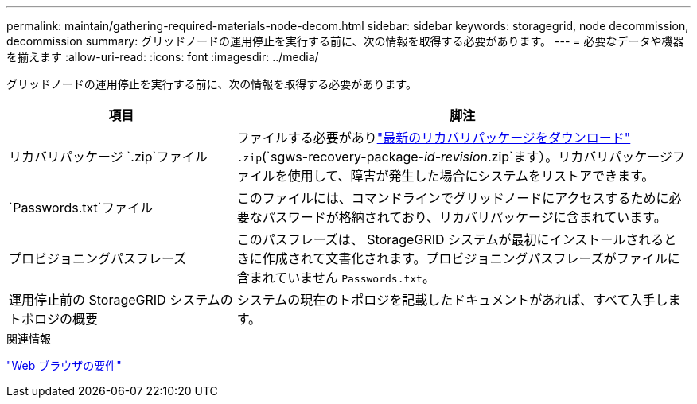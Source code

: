 ---
permalink: maintain/gathering-required-materials-node-decom.html 
sidebar: sidebar 
keywords: storagegrid, node decommission, decommission 
summary: グリッドノードの運用停止を実行する前に、次の情報を取得する必要があります。 
---
= 必要なデータや機器を揃えます
:allow-uri-read: 
:icons: font
:imagesdir: ../media/


[role="lead"]
グリッドノードの運用停止を実行する前に、次の情報を取得する必要があります。

[cols="1a,2a"]
|===
| 項目 | 脚注 


 a| 
リカバリパッケージ `.zip`ファイル
 a| 
ファイルする必要がありlink:downloading-recovery-package.html["最新のリカバリパッケージをダウンロード"] `.zip`(`sgws-recovery-package-_id-revision_.zip`ます）。リカバリパッケージファイルを使用して、障害が発生した場合にシステムをリストアできます。



 a| 
`Passwords.txt`ファイル
 a| 
このファイルには、コマンドラインでグリッドノードにアクセスするために必要なパスワードが格納されており、リカバリパッケージに含まれています。



 a| 
プロビジョニングパスフレーズ
 a| 
このパスフレーズは、 StorageGRID システムが最初にインストールされるときに作成されて文書化されます。プロビジョニングパスフレーズがファイルに含まれていません `Passwords.txt`。



 a| 
運用停止前の StorageGRID システムのトポロジの概要
 a| 
システムの現在のトポロジを記載したドキュメントがあれば、すべて入手します。

|===
.関連情報
link:../admin/web-browser-requirements.html["Web ブラウザの要件"]
